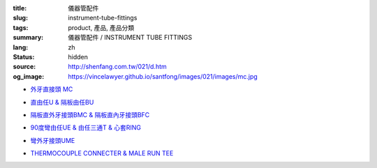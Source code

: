 :title: 儀器管配件
:slug: instrument-tube-fittings
:tags: product, 產品, 產品分類
:summary: 儀器管配件 / INSTRUMENT TUBE FITTINGS
:lang: zh
:status: hidden
:source: http://shenfang.com.tw/021/d.htm
:og_image: https://vincelawyer.github.io/santfong/images/021/images/mc.jpg


- `外牙直接頭 MC <{filename}male-connector.rst>`_

  .. image:: {filename}/images/021/images/mc.jpg
     :name: http://shenfang.com.tw/021/images/Mc.JPG
     :alt: product
     :class: product-image-thumbnail

- `直由任U & 隔板由任BU <{filename}union-bulkhead-union.rst>`_

  .. image:: {filename}/images/021/images/u.jpg
     :name: http://shenfang.com.tw/021/images/U.JPG
     :alt: product
     :class: product-image-thumbnail

  .. image:: {filename}/images/021/images/bu.jpg
     :name: http://shenfang.com.tw/021/images/BU.JPG
     :alt: product
     :class: product-image-thumbnail

- `隔板直外牙接頭BMC & 隔板直內牙接頭BFC <{filename}bulkhead-male-connector-bulkhead-female-connector.rst>`_

  .. image:: {filename}/images/021/images/bmc.jpg
     :name: http://shenfang.com.tw/021/images/BMC.JPG
     :alt: product
     :class: product-image-thumbnail

  .. image:: {filename}/images/021/images/bfc.jpg
     :name: http://shenfang.com.tw/021/images/BFC.JPG
     :alt: product
     :class: product-image-thumbnail

- `90度彎由任UE & 由任三通T & 心套RING <{filename}union-elbow-tee-to-tube-ring.rst>`_

  .. image:: {filename}/images/021/images/ue.jpg
     :name: http://shenfang.com.tw/021/images/UE.JPG
     :alt: product
     :class: product-image-thumbnail

  .. image:: {filename}/images/021/images/t.jpg
     :name: http://shenfang.com.tw/021/images/T.JPG
     :alt: product
     :class: product-image-thumbnail

  .. image:: {filename}/images/021/images/ring.jpg
     :name: http://shenfang.com.tw/021/images/RING.JPG
     :alt: product
     :class: product-image-thumbnail

- `彎外牙接頭UME <{filename}male-elbow.rst>`_

  .. image:: {filename}/images/021/images/ume.jpg
     :name: http://shenfang.com.tw/021/images/UME.JPG
     :alt: product
     :class: product-image-thumbnail

- `THERMOCOUPLE CONNECTER & MALE RUN TEE <{filename}thermocouple-connecter-male-run-tee.rst>`_

  .. image:: {filename}/images/021/images/tmc.jpg
     :name: http://shenfang.com.tw/021/images/TMC.JPG
     :alt: product
     :class: product-image-thumbnail

  .. image:: {filename}/images/021/images/mrt.jpg
     :name: http://shenfang.com.tw/021/images/MRT.JPG
     :alt: product
     :class: product-image-thumbnail
